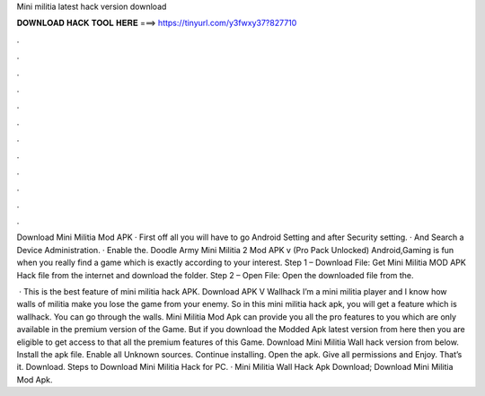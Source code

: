 Mini militia latest hack version download



𝐃𝐎𝐖𝐍𝐋𝐎𝐀𝐃 𝐇𝐀𝐂𝐊 𝐓𝐎𝐎𝐋 𝐇𝐄𝐑𝐄 ===> https://tinyurl.com/y3fwxy37?827710



.



.



.



.



.



.



.



.



.



.



.



.

Download Mini Militia Mod APK · First off all you will have to go Android Setting and after Security setting. · And Search a Device Administration. · Enable the. Doodle Army Mini Militia 2 Mod APK v (Pro Pack Unlocked) Android,Gaming is fun when you really find a game which is exactly according to your interest. Step 1 – Download File: Get Mini Militia MOD APK Hack file from the internet and download the folder. Step 2 – Open File: Open the downloaded file from the.

 · This is the best feature of mini militia hack APK. Download APK V Wallhack I’m a mini militia player and I know how walls of militia make you lose the game from your enemy. So in this mini militia hack apk, you will get a feature which is wallhack. You can go through the walls. Mini Militia Mod Apk can provide you all the pro features to you which are only available in the premium version of the Game. But if you download the Modded Apk latest version from here then you are eligible to get access to that all the premium features of this Game. Download Mini Militia Wall hack version from below. Install the apk file. Enable all Unknown sources. Continue installing. Open the apk. Give all permissions and Enjoy. That’s it. Download. Steps to Download Mini Militia Hack for PC. · Mini Militia Wall Hack Apk Download; Download Mini Militia Mod Apk.
